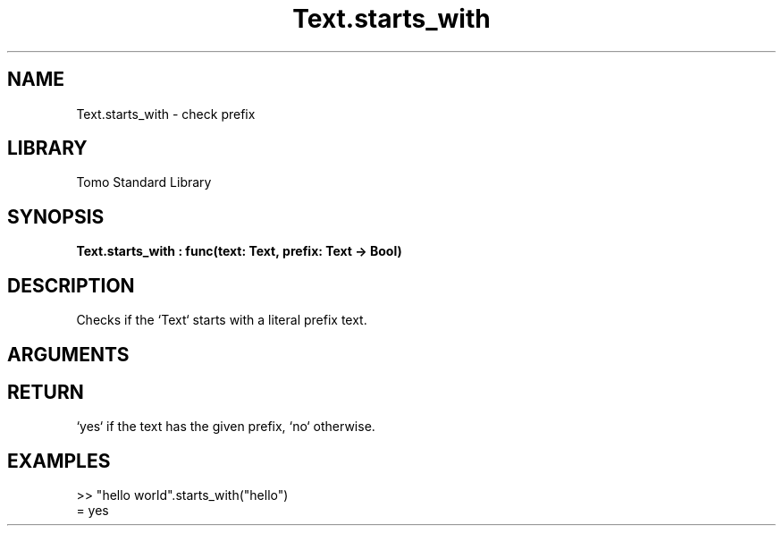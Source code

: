 '\" t
.\" Copyright (c) 2025 Bruce Hill
.\" All rights reserved.
.\"
.TH Text.starts_with 3 2025-04-21T14:44:34.264983 "Tomo man-pages"
.SH NAME
Text.starts_with \- check prefix
.SH LIBRARY
Tomo Standard Library
.SH SYNOPSIS
.nf
.BI Text.starts_with\ :\ func(text:\ Text,\ prefix:\ Text\ ->\ Bool)
.fi
.SH DESCRIPTION
Checks if the `Text` starts with a literal prefix text.


.SH ARGUMENTS

.TS
allbox;
lb lb lbx lb
l l l l.
Name	Type	Description	Default
text	Text	The text to be searched. 	-
prefix	Text	The literal prefix text to check for. 	-
.TE
.SH RETURN
`yes` if the text has the given prefix, `no` otherwise.

.SH EXAMPLES
.EX
>> "hello world".starts_with("hello")
= yes
.EE
